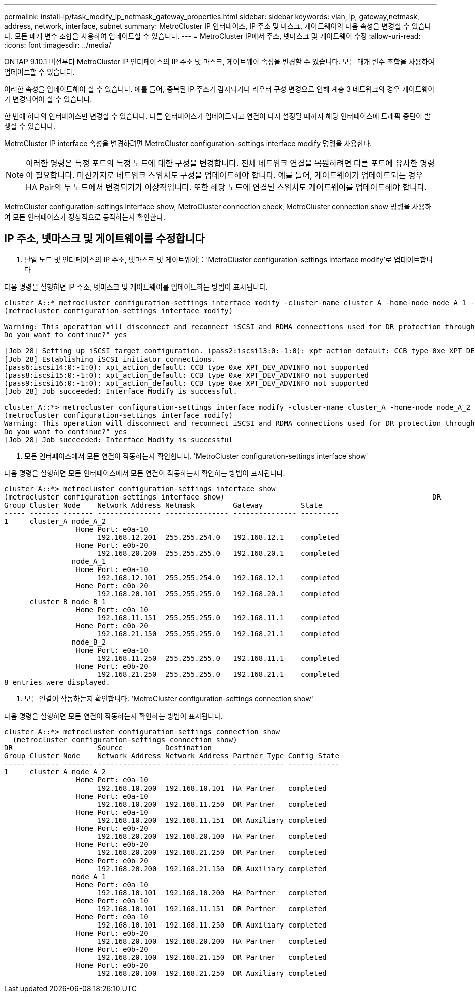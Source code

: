 ---
permalink: install-ip/task_modify_ip_netmask_gateway_properties.html 
sidebar: sidebar 
keywords: vlan, ip, gateway,netmask, address, network, interface, subnet 
summary: MetroCluster IP 인터페이스, IP 주소 및 마스크, 게이트웨이의 다음 속성을 변경할 수 있습니다. 모든 매개 변수 조합을 사용하여 업데이트할 수 있습니다. 
---
= MetroCluster IP에서 주소, 넷마스크 및 게이트웨이 수정
:allow-uri-read: 
:icons: font
:imagesdir: ../media/


[role="lead"]
ONTAP 9.10.1 버전부터 MetroCluster IP 인터페이스의 IP 주소 및 마스크, 게이트웨이 속성을 변경할 수 있습니다. 모든 매개 변수 조합을 사용하여 업데이트할 수 있습니다.

이러한 속성을 업데이트해야 할 수 있습니다. 예를 들어, 중복된 IP 주소가 감지되거나 라우터 구성 변경으로 인해 계층 3 네트워크의 경우 게이트웨이가 변경되어야 할 수 있습니다.

한 번에 하나의 인터페이스만 변경할 수 있습니다. 다른 인터페이스가 업데이트되고 연결이 다시 설정될 때까지 해당 인터페이스에 트래픽 중단이 발생할 수 있습니다.

MetroCluster IP interface 속성을 변경하려면 MetroCluster configuration-settings interface modify 명령을 사용한다.


NOTE: 이러한 명령은 특정 포트의 특정 노드에 대한 구성을 변경합니다. 전체 네트워크 연결을 복원하려면 다른 포트에 유사한 명령이 필요합니다. 마찬가지로 네트워크 스위치도 구성을 업데이트해야 합니다. 예를 들어, 게이트웨이가 업데이트되는 경우 HA Pair의 두 노드에서 변경되기가 이상적입니다. 또한 해당 노드에 연결된 스위치도 게이트웨이를 업데이트해야 합니다.

MetroCluster configuration-settings interface show, MetroCluster connection check, MetroCluster connection show 명령을 사용하여 모든 인터페이스가 정상적으로 동작하는지 확인한다.



== IP 주소, 넷마스크 및 게이트웨이를 수정합니다

. 단일 노드 및 인터페이스의 IP 주소, 넷마스크 및 게이트웨이를 'MetroCluster configuration-settings interface modify'로 업데이트합니다


다음 명령을 실행하면 IP 주소, 넷마스크 및 게이트웨이를 업데이트하는 방법이 표시됩니다.

[listing]
----
cluster_A::* metrocluster configuration-settings interface modify -cluster-name cluster_A -home-node node_A_1 -home-port e0a-10 -address 192.168.12.101 -gateway 192.168.12.1 -netmask 255.255.254.0
(metrocluster configuration-settings interface modify)

Warning: This operation will disconnect and reconnect iSCSI and RDMA connections used for DR protection through port “e0a-10”. Partner nodes may need modifications for port “e0a-10” in order to completely establish network connectivity.
Do you want to continue?" yes

[Job 28] Setting up iSCSI target configuration. (pass2:iscsi13:0:-1:0): xpt_action_default: CCB type 0xe XPT_DEV_ADVINFO not supported
[Job 28] Establishing iSCSI initiator connections.
(pass6:iscsi14:0:-1:0): xpt_action_default: CCB type 0xe XPT_DEV_ADVINFO not supported
(pass8:iscsi15:0:-1:0): xpt_action_default: CCB type 0xe XPT_DEV_ADVINFO not supported
(pass9:iscsi16:0:-1:0): xpt_action_default: CCB type 0xe XPT_DEV_ADVINFO not supported
[Job 28] Job succeeded: Interface Modify is successful.

cluster_A::*> metrocluster configuration-settings interface modify -cluster-name cluster_A -home-node node_A_2 -home-port e0a-10 -address 192.168.12.201 -gateway 192.168.12.1 -netmask 255.255.254.0
(metrocluster configuration-settings interface modify)
Warning: This operation will disconnect and reconnect iSCSI and RDMA connections used for DR protection through port “e0a-10”. Partner nodes may need modifications for port “e0a-10” in order to completely establish network connectivity.
Do you want to continue?" yes
[Job 28] Job succeeded: Interface Modify is successful
----
. [[step2]] 모든 인터페이스에서 모든 연결이 작동하는지 확인합니다. 'MetroCluster configuration-settings interface show'


다음 명령을 실행하면 모든 인터페이스에서 모든 연결이 작동하는지 확인하는 방법이 표시됩니다.

[listing]
----
cluster_A::*> metrocluster configuration-settings interface show
(metrocluster configuration-settings interface show)                                                 DR              Config
Group Cluster Node    Network Address Netmask         Gateway         State
----- ------- ------- --------------- --------------- --------------- ---------
1     cluster_A node_A_2
                 Home Port: e0a-10
                      192.168.12.201  255.255.254.0   192.168.12.1    completed
                 Home Port: e0b-20
                      192.168.20.200  255.255.255.0   192.168.20.1    completed
                node_A_1
                 Home Port: e0a-10
                      192.168.12.101  255.255.254.0   192.168.12.1    completed
                 Home Port: e0b-20
                      192.168.20.101  255.255.255.0   192.168.20.1    completed
      cluster_B node_B_1
                 Home Port: e0a-10
                      192.168.11.151  255.255.255.0   192.168.11.1    completed
                 Home Port: e0b-20
                      192.168.21.150  255.255.255.0   192.168.21.1    completed
                node_B_2
                 Home Port: e0a-10
                      192.168.11.250  255.255.255.0   192.168.11.1    completed
                 Home Port: e0b-20
                      192.168.21.250  255.255.255.0   192.168.21.1    completed
8 entries were displayed.
----
. [[step3]] 모든 연결이 작동하는지 확인합니다. 'MetroCluster configuration-settings connection show'


다음 명령을 실행하면 모든 연결이 작동하는지 확인하는 방법이 표시됩니다.

[listing]
----
cluster_A::*> metrocluster configuration-settings connection show
  (metrocluster configuration-settings connection show)
DR                    Source          Destination
Group Cluster Node    Network Address Network Address Partner Type Config State
----- ------- ------- --------------- --------------- ------------ ------------
1     cluster_A node_A_2
                 Home Port: e0a-10
                      192.168.10.200  192.168.10.101  HA Partner   completed
                 Home Port: e0a-10
                      192.168.10.200  192.168.11.250  DR Partner   completed
                 Home Port: e0a-10
                      192.168.10.200  192.168.11.151  DR Auxiliary completed
                 Home Port: e0b-20
                      192.168.20.200  192.168.20.100  HA Partner   completed
                 Home Port: e0b-20
                      192.168.20.200  192.168.21.250  DR Partner   completed
                 Home Port: e0b-20
                      192.168.20.200  192.168.21.150  DR Auxiliary completed
                node_A_1
                 Home Port: e0a-10
                      192.168.10.101  192.168.10.200  HA Partner   completed
                 Home Port: e0a-10
                      192.168.10.101  192.168.11.151  DR Partner   completed
                 Home Port: e0a-10
                      192.168.10.101  192.168.11.250  DR Auxiliary completed
                 Home Port: e0b-20
                      192.168.20.100  192.168.20.200  HA Partner   completed
                 Home Port: e0b-20
                      192.168.20.100  192.168.21.150  DR Partner   completed
                 Home Port: e0b-20
                      192.168.20.100  192.168.21.250  DR Auxiliary completed
----